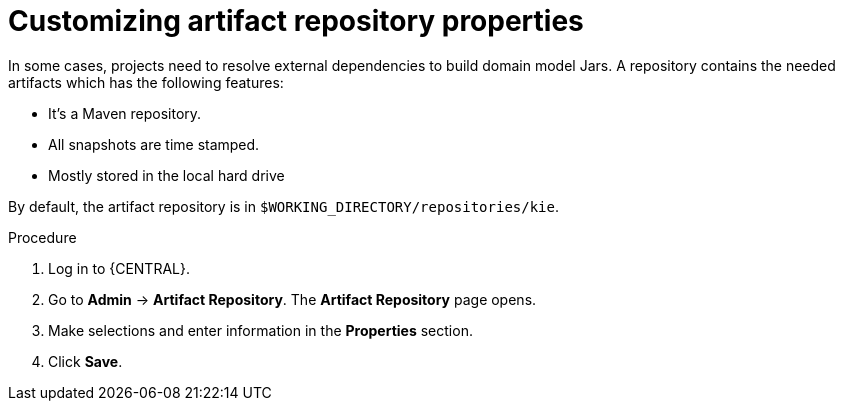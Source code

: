 [id='managing-business-central-artifact-repository-proc']
= Customizing artifact repository properties

In some cases, projects need to resolve external dependencies to build domain model Jars. A repository contains the needed artifacts which has the following features:

* It's a Maven repository.
* All snapshots are time stamped.
* Mostly stored in the local hard drive

By default, the artifact repository is in `$WORKING_DIRECTORY/repositories/kie`.

.Procedure
. Log in to {CENTRAL}.
. Go to *Admin* -> *Artifact Repository*. The *Artifact Repository* page opens.
. Make selections and enter information in the *Properties* section.
. Click *Save*.
